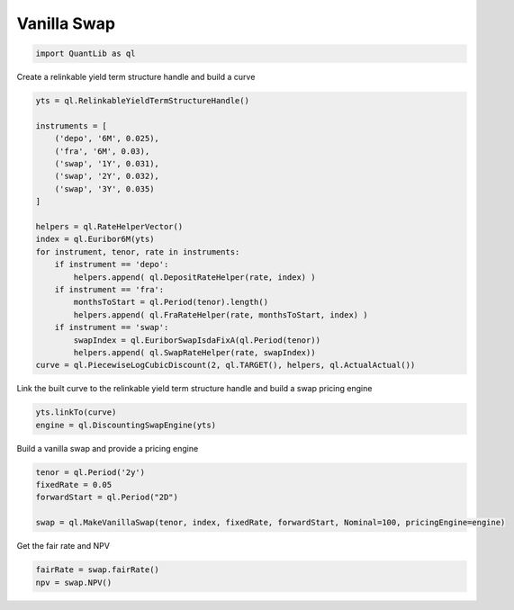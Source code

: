 Vanilla Swap
############

.. code-block:: python

  import QuantLib as ql


Create a relinkable yield term structure handle and build a curve


.. code-block:: python

  yts = ql.RelinkableYieldTermStructureHandle()

  instruments = [
      ('depo', '6M', 0.025),
      ('fra', '6M', 0.03),
      ('swap', '1Y', 0.031),
      ('swap', '2Y', 0.032),
      ('swap', '3Y', 0.035)
  ]

  helpers = ql.RateHelperVector()
  index = ql.Euribor6M(yts)
  for instrument, tenor, rate in instruments:
      if instrument == 'depo':
          helpers.append( ql.DepositRateHelper(rate, index) )
      if instrument == 'fra':
          monthsToStart = ql.Period(tenor).length()
          helpers.append( ql.FraRateHelper(rate, monthsToStart, index) )
      if instrument == 'swap':
          swapIndex = ql.EuriborSwapIsdaFixA(ql.Period(tenor))
          helpers.append( ql.SwapRateHelper(rate, swapIndex))
  curve = ql.PiecewiseLogCubicDiscount(2, ql.TARGET(), helpers, ql.ActualActual())


Link the built curve to the relinkable yield term structure handle and build a swap pricing engine

.. code-block:: python

  yts.linkTo(curve)
  engine = ql.DiscountingSwapEngine(yts)


Build a vanilla swap and provide a pricing engine

.. code-block:: python

  tenor = ql.Period('2y')
  fixedRate = 0.05
  forwardStart = ql.Period("2D")

  swap = ql.MakeVanillaSwap(tenor, index, fixedRate, forwardStart, Nominal=100, pricingEngine=engine)

Get the fair rate and NPV

.. code-block:: python

  fairRate = swap.fairRate()
  npv = swap.NPV()
